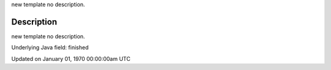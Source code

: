 .. title: finished
.. slug: finished
.. date: 1970-01-01 00:00:00 UTC+00:00
.. tags:
.. category:
.. link:
.. description: py5 finished documentation
.. type: text

new template no description.

Description
===========

new template no description.

Underlying Java field: finished


Updated on January 01, 1970 00:00:00am UTC

